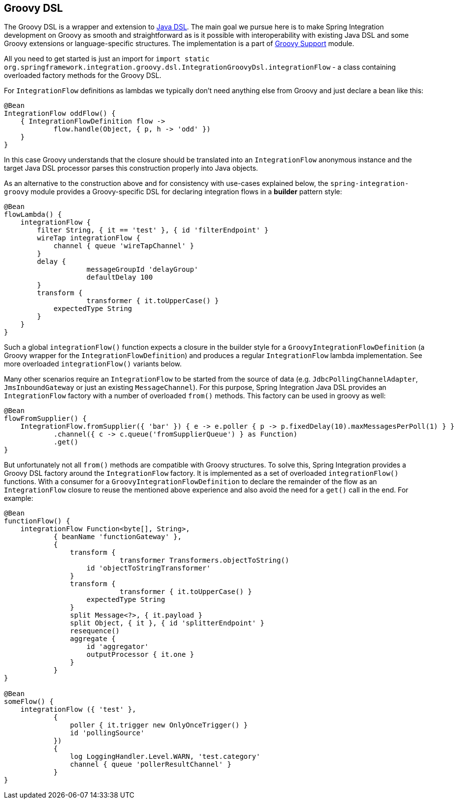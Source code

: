 [[groovy-dsl]]
== Groovy DSL

The Groovy DSL is a wrapper and extension to <<./dsl.adoc#java-dsl,Java DSL>>.
The main goal we pursue here is to make Spring Integration development on Groovy as smooth and straightforward as is it possible with interoperability with existing Java DSL and some Groovy extensions or language-specific structures.
The implementation is a part of <<./groovy.adoc#groovy,Groovy Support>> module.

All you need to get started is just an import for `import static org.springframework.integration.groovy.dsl.IntegrationGroovyDsl.integrationFlow` - a class containing overloaded factory methods for the Groovy DSL.

For `IntegrationFlow` definitions as lambdas we typically don't need anything else from Groovy and just declare a bean like this:

====
[source, groovy]
----
@Bean
IntegrationFlow oddFlow() {
    { IntegrationFlowDefinition flow ->
	    flow.handle(Object, { p, h -> 'odd' })
    }
}
----
====

In this case Groovy understands that the closure should be translated into an `IntegrationFlow` anonymous instance and the target Java DSL processor parses this construction properly into Java objects.

As an alternative to the construction above and for consistency with use-cases explained below, the `spring-integration-groovy` module provides a Groovy-specific DSL for declaring integration flows in a *builder* pattern style:

====
[source, groovy]
----
@Bean
flowLambda() {
    integrationFlow {
        filter String, { it == 'test' }, { id 'filterEndpoint' }
        wireTap integrationFlow {
            channel { queue 'wireTapChannel' }
        }
        delay {
		    messageGroupId 'delayGroup'
		    defaultDelay 100
        }
        transform {
		    transformer { it.toUpperCase() }
            expectedType String
        }
    }
}
----
====

Such a global `integrationFlow()` function expects a closure in the builder style for a `GroovyIntegrationFlowDefinition` (a Groovy wrapper for the `IntegrationFlowDefinition`) and produces a regular `IntegrationFlow` lambda implementation.
See more overloaded `integrationFlow()` variants below.

Many other scenarios require an `IntegrationFlow` to be started from the source of data (e.g. `JdbcPollingChannelAdapter`, `JmsInboundGateway` or just an existing `MessageChannel`).
For this purpose, Spring Integration Java DSL provides an `IntegrationFlow` factory with a number of overloaded `from()` methods.
This factory can be used in groovy as well:

====
[source, groovy]
----
@Bean
flowFromSupplier() {
    IntegrationFlow.fromSupplier({ 'bar' }) { e -> e.poller { p -> p.fixedDelay(10).maxMessagesPerPoll(1) } }
            .channel({ c -> c.queue('fromSupplierQueue') } as Function)
            .get()
}
----
====

But unfortunately not all `from()` methods are compatible with Groovy structures.
To solve this, Spring Integration provides a Groovy DSL factory around the `IntegrationFlow` factory.
It is implemented as a set of overloaded `integrationFlow()` functions.
With a consumer for a `GroovyIntegrationFlowDefinition` to declare the remainder of the flow as an `IntegrationFlow` closure to reuse the mentioned above experience and also avoid the need for a `get()` call in the end.
For example:

====
[source, groovy]
----
@Bean
functionFlow() {
    integrationFlow Function<byte[], String>,
            { beanName 'functionGateway' },
            {
                transform {
		            transformer Transformers.objectToString()
                    id 'objectToStringTransformer'
                }
                transform {
		            transformer { it.toUpperCase() }
                    expectedType String
                }
                split Message<?>, { it.payload }
                split Object, { it }, { id 'splitterEndpoint' }
                resequence()
                aggregate {
                    id 'aggregator'
                    outputProcessor { it.one }
                }
            }
}

@Bean
someFlow() {
    integrationFlow ({ 'test' },
            {
                poller { it.trigger new OnlyOnceTrigger() }
                id 'pollingSource'
            })
            {
                log LoggingHandler.Level.WARN, 'test.category'
                channel { queue 'pollerResultChannel' }
            }
}
----
====
